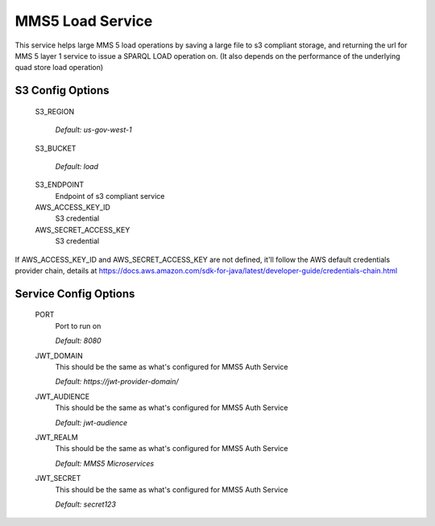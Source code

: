=================
MMS5 Load Service
=================

This service helps large MMS 5 load operations by saving a large file to s3 compliant storage, and returning the url for MMS 5 layer 1 service to issue a SPARQL LOAD operation on. (It also depends on the performance of the underlying quad store load operation)

S3 Config Options
--------------------

  S3_REGION

    | `Default: us-gov-west-1`

  S3_BUCKET

    | `Default: load`

  S3_ENDPOINT
    Endpoint of s3 compliant service

  AWS_ACCESS_KEY_ID
    S3 credential

  AWS_SECRET_ACCESS_KEY
    S3 credential

If AWS_ACCESS_KEY_ID and AWS_SECRET_ACCESS_KEY are not defined, it'll follow the AWS default credentials provider chain, details at https://docs.aws.amazon.com/sdk-for-java/latest/developer-guide/credentials-chain.html

Service Config Options
-----------------------

  PORT
    Port to run on

    | `Default: 8080`

  JWT_DOMAIN
    This should be the same as what's configured for MMS5 Auth Service

    | `Default: https://jwt-provider-domain/`

  JWT_AUDIENCE
    This should be the same as what's configured for MMS5 Auth Service

    | `Default: jwt-audience`

  JWT_REALM
    This should be the same as what's configured for MMS5 Auth Service

    | `Default: MMS5 Microservices`

  JWT_SECRET
    This should be the same as what's configured for MMS5 Auth Service

    | `Default: secret123`
